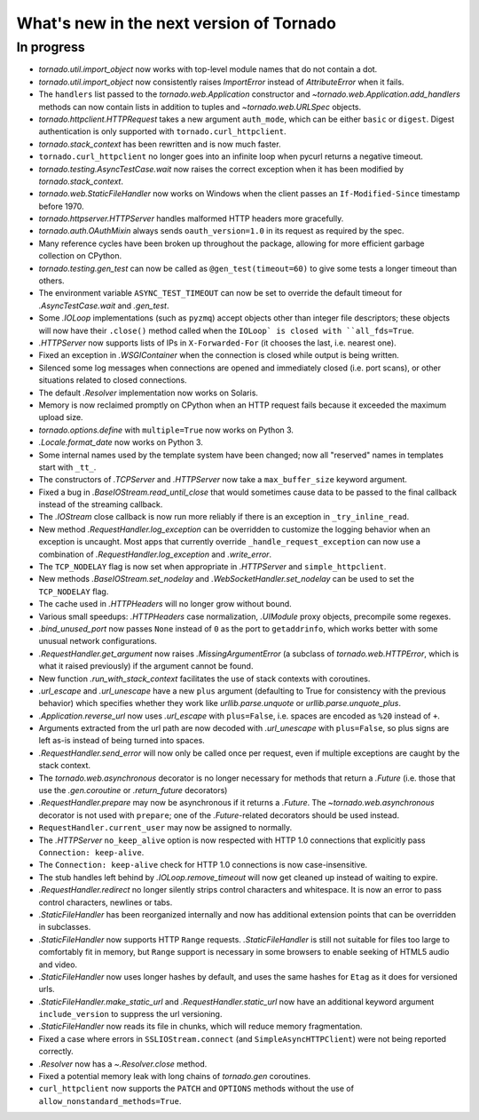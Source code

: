 What's new in the next version of Tornado
=========================================

In progress
-----------

* `tornado.util.import_object` now works with top-level module names that
  do not contain a dot.
* `tornado.util.import_object` now consistently raises `ImportError`
  instead of `AttributeError` when it fails.
* The ``handlers`` list passed to the `tornado.web.Application` constructor
  and `~tornado.web.Application.add_handlers` methods can now contain
  lists in addition to tuples and `~tornado.web.URLSpec` objects.
* `tornado.httpclient.HTTPRequest` takes a new argument ``auth_mode``,
  which can be either ``basic`` or ``digest``.  Digest authentication
  is only supported with ``tornado.curl_httpclient``.
* `tornado.stack_context` has been rewritten and is now much faster.
* ``tornado.curl_httpclient`` no longer goes into an infinite loop when
  pycurl returns a negative timeout.
* `tornado.testing.AsyncTestCase.wait` now raises the correct exception
  when it has been modified by `tornado.stack_context`.
* `tornado.web.StaticFileHandler` now works on Windows when the client
  passes an ``If-Modified-Since`` timestamp before 1970.
* `tornado.httpserver.HTTPServer` handles malformed HTTP headers more
  gracefully.
* `tornado.auth.OAuthMixin` always sends ``oauth_version=1.0`` in its
  request as required by the spec.
* Many reference cycles have been broken up throughout the package,
  allowing for more efficient garbage collection on CPython.
* `tornado.testing.gen_test` can now be called as ``@gen_test(timeout=60)``
  to give some tests a longer timeout than others.
* The environment variable ``ASYNC_TEST_TIMEOUT`` can now be set to
  override the default timeout for `.AsyncTestCase.wait` and `.gen_test`.
* Some `.IOLoop` implementations (such as ``pyzmq``) accept objects
  other than integer file descriptors; these objects will now have
  their ``.close()`` method called when the ``IOLoop` is closed with
  ``all_fds=True``.
* `.HTTPServer` now supports lists of IPs in ``X-Forwarded-For``
  (it chooses the last, i.e. nearest one).
* Fixed an exception in `.WSGIContainer` when the connection is closed
  while output is being written.
* Silenced some log messages when connections are opened and immediately
  closed (i.e. port scans), or other situations related to closed
  connections.
* The default `.Resolver` implementation now works on Solaris.
* Memory is now reclaimed promptly on CPython when an HTTP request
  fails because it exceeded the maximum upload size.
* `tornado.options.define` with ``multiple=True`` now works on Python 3.
* `.Locale.format_date` now works on Python 3.
* Some internal names used by the template system have been changed;
  now all "reserved" names in templates start with ``_tt_``.
* The constructors of `.TCPServer` and `.HTTPServer` now take a
  ``max_buffer_size`` keyword argument.
* Fixed a bug in `.BaseIOStream.read_until_close` that would sometimes
  cause data to be passed to the final callback instead of the streaming
  callback.
* The `.IOStream` close callback is now run more reliably if there is
  an exception in ``_try_inline_read``.
* New method `.RequestHandler.log_exception` can be overridden to
  customize the logging behavior when an exception is uncaught.  Most
  apps that currently override ``_handle_request_exception`` can now
  use a combination of `.RequestHandler.log_exception` and
  `.write_error`.
* The ``TCP_NODELAY`` flag is now set when appropriate in `.HTTPServer`
  and ``simple_httpclient``.
* New methods `.BaseIOStream.set_nodelay` and
  `.WebSocketHandler.set_nodelay` can be used to set the
  ``TCP_NODELAY`` flag.
* The cache used in `.HTTPHeaders` will no longer grow without bound.
* Various small speedups: `.HTTPHeaders` case normalization, `.UIModule`
  proxy objects, precompile some regexes.
* `.bind_unused_port` now passes ``None`` instead of ``0`` as the port
  to ``getaddrinfo``, which works better with some unusual network
  configurations.
* `.RequestHandler.get_argument` now raises `.MissingArgumentError`
  (a subclass of `tornado.web.HTTPError`, which is what it raised previously)
  if the argument cannot be found.
* New function `.run_with_stack_context` facilitates the use of stack
  contexts with coroutines.
* `.url_escape` and `.url_unescape` have a new ``plus`` argument (defaulting
  to True for consistency with the previous behavior) which specifies
  whether they work like `urllib.parse.unquote` or `urllib.parse.unquote_plus`.
* `.Application.reverse_url` now uses `.url_escape` with ``plus=False``,
  i.e. spaces are encoded as ``%20`` instead of ``+``.
* Arguments extracted from the url path are now decoded with
  `.url_unescape` with ``plus=False``, so plus signs are left as-is
  instead of being turned into spaces.
* `.RequestHandler.send_error` will now only be called once per request,
  even if multiple exceptions are caught by the stack context.
* The `tornado.web.asynchronous` decorator is no longer necessary for
  methods that return a `.Future` (i.e. those that use the `.gen.coroutine`
  or `.return_future` decorators)
* `.RequestHandler.prepare` may now be asynchronous if it returns a
  `.Future`.  The `~tornado.web.asynchronous` decorator is not used with
  ``prepare``; one of the `.Future`-related decorators should be used instead.
* ``RequestHandler.current_user`` may now be assigned to normally.
* The `.HTTPServer` ``no_keep_alive`` option is now respected with
  HTTP 1.0 connections that explicitly pass ``Connection: keep-alive``.
* The ``Connection: keep-alive`` check for HTTP 1.0 connections is now
  case-insensitive.
* The stub handles left behind by `.IOLoop.remove_timeout` will now get
  cleaned up instead of waiting to expire.
* `.RequestHandler.redirect` no longer silently strips control characters
  and whitespace.  It is now an error to pass control characters, newlines
  or tabs.
* `.StaticFileHandler` has been reorganized internally and now has additional
  extension points that can be overridden in subclasses.
* `.StaticFileHandler` now supports HTTP ``Range`` requests.
  `.StaticFileHandler` is still not suitable for files too large to
  comfortably fit in memory, but ``Range`` support is necessary in some
  browsers to enable seeking of HTML5 audio and video.
* `.StaticFileHandler` now uses longer hashes by default, and uses the same
  hashes for ``Etag`` as it does for versioned urls.
* `.StaticFileHandler.make_static_url` and `.RequestHandler.static_url`
  now have an additional keyword argument ``include_version`` to suppress
  the url versioning.
* `.StaticFileHandler` now reads its file in chunks, which will reduce
  memory fragmentation.
* Fixed a case where errors in ``SSLIOStream.connect`` (and
  ``SimpleAsyncHTTPClient``) were not being reported correctly.
* `.Resolver` now has a `~.Resolver.close` method.
* Fixed a potential memory leak with long chains of `tornado.gen` coroutines.
* ``curl_httpclient`` now supports the ``PATCH`` and ``OPTIONS`` methods
  without the use of ``allow_nonstandard_methods=True``.

